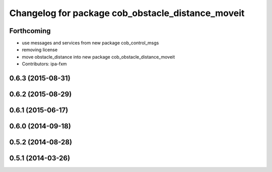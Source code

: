 ^^^^^^^^^^^^^^^^^^^^^^^^^^^^^^^^^^^^^^^^^^^^^^^^^^
Changelog for package cob_obstacle_distance_moveit
^^^^^^^^^^^^^^^^^^^^^^^^^^^^^^^^^^^^^^^^^^^^^^^^^^

Forthcoming
-----------
* use messages and services from new package cob_control_msgs
* removing license
* move obstacle_distance into new package cob_obstacle_distance_moveit
* Contributors: ipa-fxm

0.6.3 (2015-08-31)
------------------

0.6.2 (2015-08-29)
------------------

0.6.1 (2015-06-17)
------------------

0.6.0 (2014-09-18)
------------------

0.5.2 (2014-08-28)
------------------

0.5.1 (2014-03-26)
------------------
